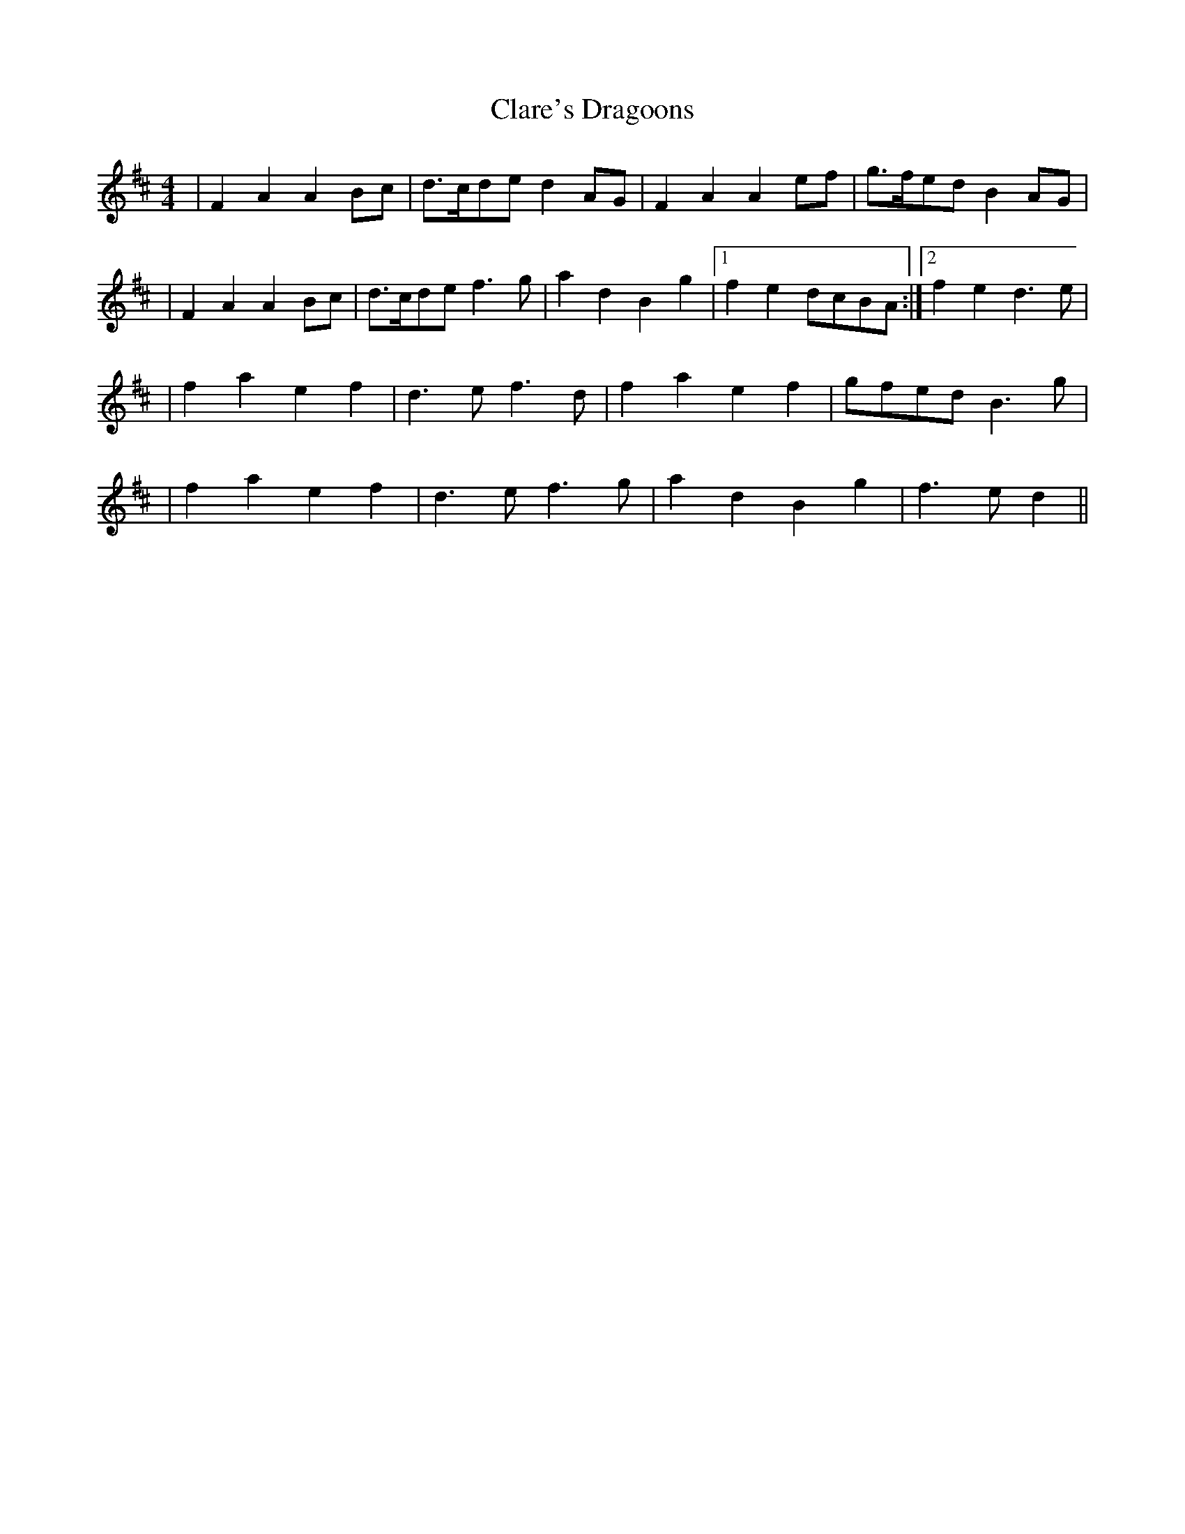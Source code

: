 X:66
T:Clare's Dragoons
M:4/4
L:1/8
K:D
|F2 A2 A2 Bc| d3/2c/de d2 AG | F2 A2 A2 ef | g3/2f/ed B2 AG |
|F2 A2 A2 Bc| d3/2c/de f3 g | a2 d2 B2 g2 |1 f2 e2 dcBA :|2 f2 e2 d3 e|
|f2a2e2f2| d3 ef3 d|f2a2e2f2| gfed B3 g|
|f2a2e2f2|d3 ef3 g|a2d2B2g2|f3 ed2||
